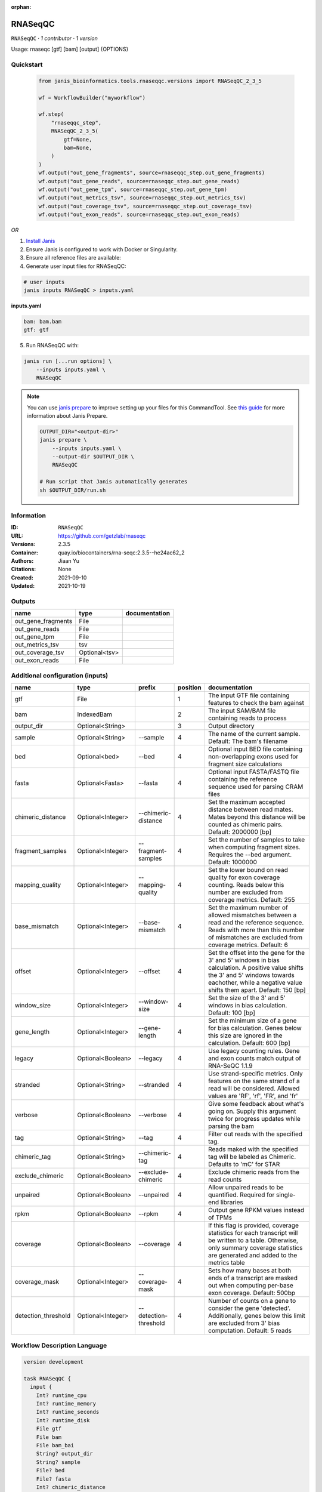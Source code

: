 :orphan:

RNASeqQC
========

``RNASeqQC`` · *1 contributor · 1 version*

Usage: rnaseqc [gtf] [bam] [output] \{OPTIONS\}



Quickstart
-----------

    .. code-block:: python

       from janis_bioinformatics.tools.rnaseqqc.versions import RNASeqQC_2_3_5

       wf = WorkflowBuilder("myworkflow")

       wf.step(
           "rnaseqqc_step",
           RNASeqQC_2_3_5(
               gtf=None,
               bam=None,
           )
       )
       wf.output("out_gene_fragments", source=rnaseqqc_step.out_gene_fragments)
       wf.output("out_gene_reads", source=rnaseqqc_step.out_gene_reads)
       wf.output("out_gene_tpm", source=rnaseqqc_step.out_gene_tpm)
       wf.output("out_metrics_tsv", source=rnaseqqc_step.out_metrics_tsv)
       wf.output("out_coverage_tsv", source=rnaseqqc_step.out_coverage_tsv)
       wf.output("out_exon_reads", source=rnaseqqc_step.out_exon_reads)
    

*OR*

1. `Install Janis </tutorials/tutorial0.html>`_

2. Ensure Janis is configured to work with Docker or Singularity.

3. Ensure all reference files are available:

4. Generate user input files for RNASeqQC:

.. code-block:: bash

   # user inputs
   janis inputs RNASeqQC > inputs.yaml



**inputs.yaml**

.. code-block:: yaml

       bam: bam.bam
       gtf: gtf




5. Run RNASeqQC with:

.. code-block:: bash

   janis run [...run options] \
       --inputs inputs.yaml \
       RNASeqQC

.. note::

   You can use `janis prepare <https://janis.readthedocs.io/en/latest/references/prepare.html>`_ to improve setting up your files for this CommandTool. See `this guide <https://janis.readthedocs.io/en/latest/references/prepare.html>`_ for more information about Janis Prepare.

   .. code-block:: text

      OUTPUT_DIR="<output-dir>"
      janis prepare \
          --inputs inputs.yaml \
          --output-dir $OUTPUT_DIR \
          RNASeqQC

      # Run script that Janis automatically generates
      sh $OUTPUT_DIR/run.sh











Information
------------

:ID: ``RNASeqQC``
:URL: `https://github.com/getzlab/rnaseqc <https://github.com/getzlab/rnaseqc>`_
:Versions: 2.3.5
:Container: quay.io/biocontainers/rna-seqc:2.3.5--he24ac62_2
:Authors: Jiaan Yu
:Citations: None
:Created: 2021-09-10
:Updated: 2021-10-19


Outputs
-----------

==================  =============  ===============
name                type           documentation
==================  =============  ===============
out_gene_fragments  File
out_gene_reads      File
out_gene_tpm        File
out_metrics_tsv     tsv
out_coverage_tsv    Optional<tsv>
out_exon_reads      File
==================  =============  ===============


Additional configuration (inputs)
---------------------------------

===================  =================  =====================  ==========  ========================================================================================================================================================================================================
name                 type               prefix                   position  documentation
===================  =================  =====================  ==========  ========================================================================================================================================================================================================
gtf                  File                                               1  The input GTF file containing features to check the bam against
bam                  IndexedBam                                         2  The input SAM/BAM file containing reads to process
output_dir           Optional<String>                                   3  Output directory
sample               Optional<String>   --sample                        4  The name of the current sample. Default: The bam's filename
bed                  Optional<bed>      --bed                           4  Optional input BED file containing non-overlapping exons used for fragment size calculations
fasta                Optional<Fasta>    --fasta                         4  Optional input FASTA/FASTQ file containing the reference sequence used for parsing CRAM files
chimeric_distance    Optional<Integer>  --chimeric-distance             4  Set the maximum accepted distance between read mates. Mates beyond this distance will be counted as chimeric pairs. Default: 2000000 [bp]
fragment_samples     Optional<Integer>  --fragment-samples              4  Set the number of samples to take when computing fragment sizes. Requires the --bed argument. Default: 1000000
mapping_quality      Optional<Integer>  --mapping-quality               4  Set the lower bound on read quality for exon coverage counting. Reads below this number are excluded from coverage metrics. Default: 255
base_mismatch        Optional<Integer>  --base-mismatch                 4  Set the maximum number of allowed mismatches between a read and the reference sequence. Reads with more than this number of mismatches are excluded from coverage metrics. Default: 6
offset               Optional<Integer>  --offset                        4  Set the offset into the gene for the 3' and 5' windows in bias calculation. A positive value shifts the 3' and 5' windows towards eachother, while a negative value shifts them apart. Default: 150 [bp]
window_size          Optional<Integer>  --window-size                   4  Set the size of the 3' and 5' windows in bias calculation. Default: 100 [bp]
gene_length          Optional<Integer>  --gene-length                   4  Set the minimum size of a gene for bias calculation. Genes below this size are ignored in the calculation. Default: 600 [bp]
legacy               Optional<Boolean>  --legacy                        4  Use legacy counting rules. Gene and exon counts match output of RNA-SeQC 1.1.9
stranded             Optional<String>   --stranded                      4  Use strand-specific metrics. Only features on the same strand of a read will be considered. Allowed values are 'RF', 'rf', 'FR', and 'fr'
verbose              Optional<Boolean>  --verbose                       4  Give some feedback about what's going on. Supply this argument twice for progress updates while parsing the bam
tag                  Optional<String>   --tag                           4  Filter out reads with the specified tag.
chimeric_tag         Optional<String>   --chimeric-tag                  4  Reads maked with the specified tag will be labeled as Chimeric. Defaults to 'mC' for STAR
exclude_chimeric     Optional<Boolean>  --exclude-chimeric              4  Exclude chimeric reads from the read counts
unpaired             Optional<Boolean>  --unpaired                      4  Allow unpaired reads to be quantified. Required for single-end libraries
rpkm                 Optional<Boolean>  --rpkm                          4  Output gene RPKM values instead of TPMs
coverage             Optional<Boolean>  --coverage                      4  If this flag is provided, coverage statistics for each transcript will be written to a table. Otherwise, only summary coverage statistics are generated and added to the metrics table
coverage_mask        Optional<Integer>  --coverage-mask                 4  Sets how many bases at both ends of a transcript are masked out when computing per-base exon coverage. Default: 500bp
detection_threshold  Optional<Integer>  --detection-threshold           4  Number of counts on a gene to consider the gene 'detected'. Additionally, genes below this limit are excluded from 3' bias computation. Default: 5 reads
===================  =================  =====================  ==========  ========================================================================================================================================================================================================

Workflow Description Language
------------------------------

.. code-block:: text

   version development

   task RNASeqQC {
     input {
       Int? runtime_cpu
       Int? runtime_memory
       Int? runtime_seconds
       Int? runtime_disk
       File gtf
       File bam
       File bam_bai
       String? output_dir
       String? sample
       File? bed
       File? fasta
       Int? chimeric_distance
       Int? fragment_samples
       Int? mapping_quality
       Int? base_mismatch
       Int? offset
       Int? window_size
       Int? gene_length
       Boolean? legacy
       String? stranded
       Boolean? verbose
       String? tag
       String? chimeric_tag
       Boolean? exclude_chimeric
       Boolean? unpaired
       Boolean? rpkm
       Boolean? coverage
       Int? coverage_mask
       Int? detection_threshold
     }

     command <<<
       set -e
       rnaseqc \
         '~{gtf}' \
         '~{bam}' \
         ~{if defined(select_first([output_dir, "."])) then ("'" + select_first([output_dir, "."]) + "'") else ""} \
         ~{if defined(sample) then ("--sample '" + sample + "'") else ""} \
         ~{if defined(bed) then ("--bed '" + bed + "'") else ""} \
         ~{if defined(fasta) then ("--fasta '" + fasta + "'") else ""} \
         ~{if defined(chimeric_distance) then ("--chimeric-distance " + chimeric_distance) else ''} \
         ~{if defined(fragment_samples) then ("--fragment-samples " + fragment_samples) else ''} \
         ~{if defined(mapping_quality) then ("--mapping-quality " + mapping_quality) else ''} \
         ~{if defined(base_mismatch) then ("--base-mismatch " + base_mismatch) else ''} \
         ~{if defined(offset) then ("--offset " + offset) else ''} \
         ~{if defined(window_size) then ("--window-size " + window_size) else ''} \
         ~{if defined(gene_length) then ("--gene-length " + gene_length) else ''} \
         ~{if (defined(legacy) && select_first([legacy])) then "--legacy" else ""} \
         ~{if defined(stranded) then ("--stranded '" + stranded + "'") else ""} \
         ~{if (defined(verbose) && select_first([verbose])) then "--verbose" else ""} \
         ~{if defined(tag) then ("--tag '" + tag + "'") else ""} \
         ~{if defined(chimeric_tag) then ("--chimeric-tag '" + chimeric_tag + "'") else ""} \
         ~{if (defined(exclude_chimeric) && select_first([exclude_chimeric])) then "--exclude-chimeric" else ""} \
         ~{if (defined(unpaired) && select_first([unpaired])) then "--unpaired" else ""} \
         ~{if (defined(rpkm) && select_first([rpkm])) then "--rpkm" else ""} \
         ~{if (defined(coverage) && select_first([coverage])) then "--coverage" else ""} \
         ~{if defined(coverage_mask) then ("--coverage-mask " + coverage_mask) else ''} \
         ~{if defined(detection_threshold) then ("--detection-threshold " + detection_threshold) else ''}
     >>>

     runtime {
       cpu: select_first([runtime_cpu, 1, 1])
       disks: "local-disk ~{select_first([runtime_disk, 20])} SSD"
       docker: "quay.io/biocontainers/rna-seqc:2.3.5--he24ac62_2"
       duration: select_first([runtime_seconds, 86400])
       memory: "~{select_first([runtime_memory, 4, 4])}G"
       preemptible: 2
     }

     output {
       File out_gene_fragments = "~{select_first([output_dir, "."])}/~{sample}.gene_fragments.gct"
       File out_gene_reads = "~{select_first([output_dir, "."])}/~{sample}.gene_reads.gct"
       File out_gene_tpm = "~{select_first([output_dir, "."])}/~{sample}.gene_tpm.gct"
       File out_metrics_tsv = "~{select_first([output_dir, "."])}/~{sample}.metrics.tsv"
       File? out_coverage_tsv = "~{select_first([output_dir, "."])}/~{sample}.coverage.tsv"
       File out_exon_reads = "~{select_first([output_dir, "."])}/~{sample}.exon_reads.gct"
     }

   }

Common Workflow Language
-------------------------

.. code-block:: text

   #!/usr/bin/env cwl-runner
   class: CommandLineTool
   cwlVersion: v1.2
   label: RNASeqQC

   requirements:
   - class: ShellCommandRequirement
   - class: InlineJavascriptRequirement
   - class: DockerRequirement
     dockerPull: quay.io/biocontainers/rna-seqc:2.3.5--he24ac62_2

   inputs:
   - id: gtf
     label: gtf
     doc: The input GTF file containing features to check the bam against
     type: File
     inputBinding:
       position: 1
   - id: bam
     label: bam
     doc: The input SAM/BAM file containing reads to process
     type: File
     secondaryFiles:
     - pattern: .bai
     inputBinding:
       position: 2
   - id: output_dir
     label: output_dir
     doc: Output directory
     type: string
     default: .
     inputBinding:
       position: 3
   - id: sample
     label: sample
     doc: "The name of the current sample. Default: The bam's filename"
     type:
     - string
     - 'null'
     inputBinding:
       prefix: --sample
       position: 4
   - id: bed
     label: bed
     doc: |-
       Optional input BED file containing non-overlapping exons used for fragment size calculations
     type:
     - File
     - 'null'
     inputBinding:
       prefix: --bed
       position: 4
   - id: fasta
     label: fasta
     doc: |-
       Optional input FASTA/FASTQ file containing the reference sequence used for parsing CRAM files
     type:
     - File
     - 'null'
     inputBinding:
       prefix: --fasta
       position: 4
   - id: chimeric_distance
     label: chimeric_distance
     doc: |-
       Set the maximum accepted distance between read mates. Mates beyond this distance will be counted as chimeric pairs. Default: 2000000 [bp]
     type:
     - int
     - 'null'
     inputBinding:
       prefix: --chimeric-distance
       position: 4
   - id: fragment_samples
     label: fragment_samples
     doc: |-
       Set the number of samples to take when computing fragment sizes. Requires the --bed argument. Default: 1000000
     type:
     - int
     - 'null'
     inputBinding:
       prefix: --fragment-samples
       position: 4
   - id: mapping_quality
     label: mapping_quality
     doc: |-
       Set the lower bound on read quality for exon coverage counting. Reads below this number are excluded from coverage metrics. Default: 255
     type:
     - int
     - 'null'
     inputBinding:
       prefix: --mapping-quality
       position: 4
   - id: base_mismatch
     label: base_mismatch
     doc: |-
       Set the maximum number of allowed mismatches between a read and the reference sequence. Reads with more than this number of mismatches are excluded from coverage metrics. Default: 6
     type:
     - int
     - 'null'
     inputBinding:
       prefix: --base-mismatch
       position: 4
   - id: offset
     label: offset
     doc: |2-
        Set the offset into the gene for the 3' and 5' windows in bias calculation. A positive value shifts the 3' and 5' windows towards eachother, while a negative value shifts them apart. Default: 150 [bp]
     type:
     - int
     - 'null'
     inputBinding:
       prefix: --offset
       position: 4
   - id: window_size
     label: window_size
     doc: "Set the size of the 3' and 5' windows in bias calculation. Default: 100 [bp]"
     type:
     - int
     - 'null'
     inputBinding:
       prefix: --window-size
       position: 4
   - id: gene_length
     label: gene_length
     doc: |-
       Set the minimum size of a gene for bias calculation. Genes below this size are ignored in the calculation. Default: 600 [bp]
     type:
     - int
     - 'null'
     inputBinding:
       prefix: --gene-length
       position: 4
   - id: legacy
     label: legacy
     doc: Use legacy counting rules. Gene and exon counts match output of RNA-SeQC 1.1.9
     type:
     - boolean
     - 'null'
     inputBinding:
       prefix: --legacy
       position: 4
   - id: stranded
     label: stranded
     doc: |-
       Use strand-specific metrics. Only features on the same strand of a read will be considered. Allowed values are 'RF', 'rf', 'FR', and 'fr'
     type:
     - string
     - 'null'
     inputBinding:
       prefix: --stranded
       position: 4
   - id: verbose
     label: verbose
     doc: |-
       Give some feedback about what's going on. Supply this argument twice for progress updates while parsing the bam
     type:
     - boolean
     - 'null'
     inputBinding:
       prefix: --verbose
       position: 4
   - id: tag
     label: tag
     doc: Filter out reads with the specified tag.
     type:
     - string
     - 'null'
     inputBinding:
       prefix: --tag
       position: 4
   - id: chimeric_tag
     label: chimeric_tag
     doc: |-
       Reads maked with the specified tag will be labeled as Chimeric. Defaults to 'mC' for STAR
     type:
     - string
     - 'null'
     inputBinding:
       prefix: --chimeric-tag
       position: 4
   - id: exclude_chimeric
     label: exclude_chimeric
     doc: Exclude chimeric reads from the read counts
     type:
     - boolean
     - 'null'
     inputBinding:
       prefix: --exclude-chimeric
       position: 4
   - id: unpaired
     label: unpaired
     doc: Allow unpaired reads to be quantified. Required for single-end libraries
     type:
     - boolean
     - 'null'
     inputBinding:
       prefix: --unpaired
       position: 4
   - id: rpkm
     label: rpkm
     doc: Output gene RPKM values instead of TPMs
     type:
     - boolean
     - 'null'
     inputBinding:
       prefix: --rpkm
       position: 4
   - id: coverage
     label: coverage
     doc: |-
       If this flag is provided, coverage statistics for each transcript will be written to a table. Otherwise, only summary coverage statistics are generated and added to the metrics table
     type:
     - boolean
     - 'null'
     inputBinding:
       prefix: --coverage
       position: 4
   - id: coverage_mask
     label: coverage_mask
     doc: |-
       Sets how many bases at both ends of a transcript are masked out when computing per-base exon coverage. Default: 500bp
     type:
     - int
     - 'null'
     inputBinding:
       prefix: --coverage-mask
       position: 4
   - id: detection_threshold
     label: detection_threshold
     doc: |-
       Number of counts on a gene to consider the gene 'detected'. Additionally, genes below this limit are excluded from 3' bias computation. Default: 5 reads
     type:
     - int
     - 'null'
     inputBinding:
       prefix: --detection-threshold
       position: 4

   outputs:
   - id: out_gene_fragments
     label: out_gene_fragments
     type: File
     outputBinding:
       glob: |-
         "{output_dir}/{sample}.gene_fragments.gct".replace(/\{output_dir\}/g, inputs.output_dir).replace(/\{sample\}/g, inputs.sample)
       loadContents: false
   - id: out_gene_reads
     label: out_gene_reads
     type: File
     outputBinding:
       glob: |-
         "{output_dir}/{sample}.gene_reads.gct".replace(/\{output_dir\}/g, inputs.output_dir).replace(/\{sample\}/g, inputs.sample)
       loadContents: false
   - id: out_gene_tpm
     label: out_gene_tpm
     type: File
     outputBinding:
       glob: |-
         "{output_dir}/{sample}.gene_tpm.gct".replace(/\{output_dir\}/g, inputs.output_dir).replace(/\{sample\}/g, inputs.sample)
       loadContents: false
   - id: out_metrics_tsv
     label: out_metrics_tsv
     type: File
     outputBinding:
       glob: |-
         "{output_dir}/{sample}.metrics.tsv".replace(/\{output_dir\}/g, inputs.output_dir).replace(/\{sample\}/g, inputs.sample)
       loadContents: false
   - id: out_coverage_tsv
     label: out_coverage_tsv
     type:
     - File
     - 'null'
     outputBinding:
       glob: |-
         "{output_dir}/{sample}.coverage.tsv".replace(/\{output_dir\}/g, inputs.output_dir).replace(/\{sample\}/g, inputs.sample)
       loadContents: false
   - id: out_exon_reads
     label: out_exon_reads
     type: File
     outputBinding:
       glob: |-
         "{output_dir}/{sample}.exon_reads.gct".replace(/\{output_dir\}/g, inputs.output_dir).replace(/\{sample\}/g, inputs.sample)
       loadContents: false
   stdout: _stdout
   stderr: _stderr

   baseCommand:
   - rnaseqc
   arguments: []

   hints:
   - class: ToolTimeLimit
     timelimit: |-
       $([inputs.runtime_seconds, 86400].filter(function (inner) { return inner != null })[0])
   id: RNASeqQC


